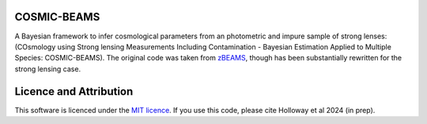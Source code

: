 COSMIC-BEAMS
------------

A Bayesian framework to infer cosmological parameters from an photometric and impure sample of strong lenses: (COsmology using Strong lensing Measurements Including Contamination - Bayesian Estimation Applied to Multiple Species: COSMIC-BEAMS). 
The original code was taken from `zBEAMS <https://github.com/MichelleLochner/zBEAMS/tree/master>`_, though has been substantially rewritten for the strong lensing case.

Licence and Attribution
-----------------------
This software is licenced under the `MIT licence <https://choosealicense.com/licenses/mit/#>`_. If you use this code, please cite Holloway et al 2024 (in prep).
